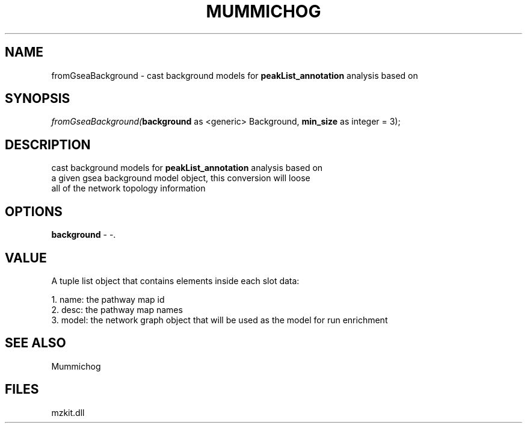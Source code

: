 .\" man page create by R# package system.
.TH MUMMICHOG 1 2000-Jan "fromGseaBackground" "fromGseaBackground"
.SH NAME
fromGseaBackground \- cast background models for \fBpeakList_annotation\fR analysis based on
.SH SYNOPSIS
\fIfromGseaBackground(\fBbackground\fR as <generic> Background, 
\fBmin_size\fR as integer = 3);\fR
.SH DESCRIPTION
.PP
cast background models for \fBpeakList_annotation\fR analysis based on
 a given gsea background model object, this conversion will loose
 all of the network topology information
.PP
.SH OPTIONS
.PP
\fBbackground\fB \fR\- -. 
.PP
.SH VALUE
.PP
A tuple list object that contains elements inside each slot data:
 
 1. name: the pathway map id
 2. desc: the pathway map names
 3. model: the network graph object that will be used as the model for run enrichment
.PP
.SH SEE ALSO
Mummichog
.SH FILES
.PP
mzkit.dll
.PP
